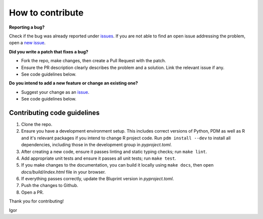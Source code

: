 How to contribute
=================

**Reporting a bug?**

Check if the bug was already reported under `issues <https://github.com/igor-sb/bluprint/issues>`_. If you are not able to find an open issue addressing the problem, open a `new issue <https://github.com/igor-sb/bluprint/issues/new>`_.

**Did you write a patch that fixes a bug?**

* Fork the repo, make changes, then create a Pull Request with the patch.
* Ensure the PR description clearly describes the problem and a solution. Link the relevant issue if any.
* See code guidelines below.

**Do you intend to add a new feature or change an existing one?**

* Suggest your change as an `issue <https://github.com/igor-sb/bluprint/issues>`_.
* See code guidelines below.

Contributing code guidelines
----------------------------

1. Clone the repo.
2. Ensure you have a development environment setup. This includes correct versions of Python, PDM as well as R and it's relevant packages if you intend to change R project code. Run ``pdm install --dev`` to install all dependencies, including those in the development group in *pyproject.toml*.
3. After creating a new code, ensure it passes linting and static typing checks; run ``make lint``.
4. Add appropriate unit tests and ensure it passes all unit tests; run ``make test``.
5. If you make changes to the documentation, you can build it locally using ``make docs``, then open *docs/build/index.html* file in your browser.
6. If everything passes correctly, update the Bluprint version in *pyproject.toml*.
7. Push the changes to Github.
8. Open a PR.


Thank you for contributing!

Igor
